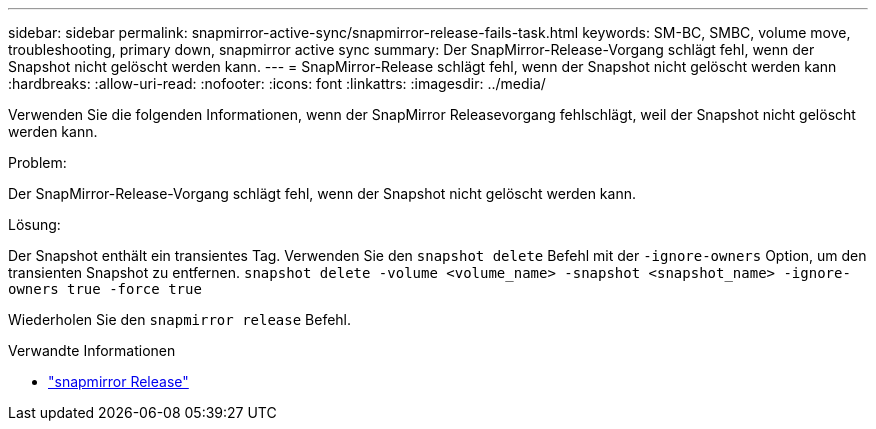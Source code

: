 ---
sidebar: sidebar 
permalink: snapmirror-active-sync/snapmirror-release-fails-task.html 
keywords: SM-BC, SMBC, volume move, troubleshooting, primary down, snapmirror active sync 
summary: Der SnapMirror-Release-Vorgang schlägt fehl, wenn der Snapshot nicht gelöscht werden kann. 
---
= SnapMirror-Release schlägt fehl, wenn der Snapshot nicht gelöscht werden kann
:hardbreaks:
:allow-uri-read: 
:nofooter: 
:icons: font
:linkattrs: 
:imagesdir: ../media/


[role="lead"]
Verwenden Sie die folgenden Informationen, wenn der SnapMirror Releasevorgang fehlschlägt, weil der Snapshot nicht gelöscht werden kann.

.Problem:
Der SnapMirror-Release-Vorgang schlägt fehl, wenn der Snapshot nicht gelöscht werden kann.

.Lösung:
Der Snapshot enthält ein transientes Tag. Verwenden Sie den `snapshot delete` Befehl mit der `-ignore-owners` Option, um den transienten Snapshot zu entfernen.
`snapshot delete -volume <volume_name> -snapshot <snapshot_name> -ignore-owners true -force true`

Wiederholen Sie den `snapmirror release` Befehl.

.Verwandte Informationen
* link:https://docs.netapp.com/us-en/ontap-cli/snapmirror-release.html["snapmirror Release"^]

